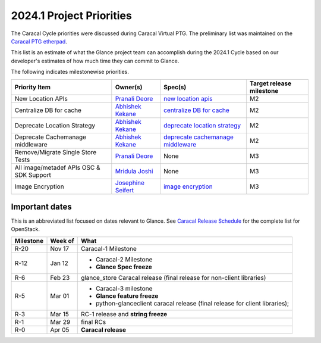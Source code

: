 .. _2024.1-priorities:

=========================
2024.1 Project Priorities
=========================

The Caracal Cycle priorities were discussed during Caracal Virtual PTG.
The preliminary list was maintained on the `Caracal PTG etherpad`_.

This list is an estimate of what the Glance project team can accomplish
during the 2024.1 Cycle based on our developer's estimates of how much
time they can commit to Glance.

The following indicates milestonewise priorities.

.. list-table::
   :header-rows: 1

   * - Priority Item
     - Owner(s)
     - Spec(s)
     - Target release milestone
   * - New Location APIs
     - `Pranali Deore`_
     - `new location apis`_
     - M2
   * - Centralize DB for cache
     - `Abhishek Kekane`_
     - `centralize DB for cache`_
     - M2
   * - Deprecate Location Strategy
     - `Abhishek Kekane`_
     - `deprecate location strategy`_
     - M2
   * - Deprecate Cachemanage middleware
     - `Abhishek Kekane`_
     - `deprecate cachemanage middleware`_
     - M2
   * - Remove/Migrate Single Store Tests
     - `Pranali Deore`_
     - None
     - M3
   * - All image/metadef APIs OSC & SDK Support
     - `Mridula Joshi`_
     - None
     - M3
   * - Image Encryption
     - `Josephine Seifert`_
     - `image encryption`_
     - M3


.. _Caracal PTG etherpad: https://etherpad.opendev.org/p/oct2023-ptg-glance

.. _Josephine Seifert: https://launchpad.net/~josei
.. _Mridula Joshi: https://launchpad.net/~mrjoshi
.. _Abhishek Kekane: https://launchpad.net/~abhishek-kekane
.. _Pranali Deore: https://launchpad.net/~pranali-deore

.. _new location apis: https://review.opendev.org/c/openstack/glance-specs/+/883491
.. _centralize DB for cache: https://review.opendev.org/c/openstack/glance-specs/+/899367
.. _deprecate location strategy: https://review.opendev.org/c/openstack/glance-specs/+/899804
.. _deprecate cachemanage middleware: https://review.opendev.org/c/openstack/glance-specs/+/899805
.. _image encryption: https://review.opendev.org/c/openstack/glance-specs/+/899856


Important dates
---------------

This is an abbreviated list focused on dates relevant to Glance.  See
`Caracal Release Schedule`_ for the complete list for OpenStack.

.. _Caracal Release Schedule: https://releases.openstack.org/caracal/schedule.html

.. list-table::
   :header-rows: 1

   * - Milestone
     - Week of
     - What
   * - R-20
     - Nov 17
     - Caracal-1 Milestone
   * - R-12
     - Jan 12
     - * Caracal-2 Milestone
       * **Glance Spec freeze**
   * - R-6
     - Feb 23
     - glance_store Caracal release (final release for non-client libraries)
   * - R-5
     - Mar 01
     - * Caracal-3 milestone
       * **Glance feature freeze**
       * python-glanceclient caracal release (final release for client libraries);
   * - R-3
     - Mar 15
     - RC-1 release and **string freeze**
   * - R-1
     - Mar 29
     - final RCs
   * - R-0
     - Apr 05
     - **Caracal release**
